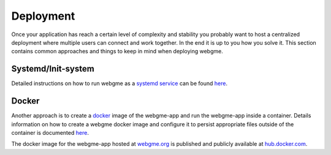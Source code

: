 Deployment
======================
Once your application has reach a certain level of complexity and stability you probably want to host a
centralized deployment where multiple users can connect and work together. In the end it is up to you how
you solve it. This section contains common approaches and things to keep in mind when deploying webgme.

Systemd/Init-system
---------------------
Detailed instructions on how to run webgme as a `systemd service <https://en.wikipedia.org/wiki/Systemd>`_ can be found
`here <https://github.com/webgme/webgme/wiki/Systemd>`_.

Docker
-------------------
Another approach is to create a `docker <https://www.docker.com/>`_ image of the webgme-app and run the webgme-app inside
a container. Details information on how to create a webgme docker image and configure it to persist appropriate files
outside of the container is documented `here <https://github.com/webgme/webgme/wiki/Dockerized-WebGME>`_.

The docker image for the webgme-app hosted at `webgme.org <https://editor.webgme.org>`_ is published and publicly
available at `hub.docker.com <https://hub.docker.com/r/webgme/webgme-org/>`_.